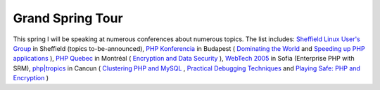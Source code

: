 Grand Spring Tour
=================

.. articleMetaData::
   :Where: Skien, Norway
   :Date: 20050117 2242 CET
   :Tags: cms, php, work

This spring I will be speaking at numerous conferences about numerous topics. The list includes: `Sheffield Linux User's Group`_ in Sheffield (topics
to-be-announced), `PHP Konferencia`_ in Budapest ( `Dominating the World`_ and `Speeding up PHP applications`_ ), `PHP Quebec`_ in Montréal
( `Encryption and Data Security`_ ), `WebTech 2005`_ in Sofia (Enterprise PHP with SRM), `php|tropics`_ in Cancun ( `Clustering PHP and MySQL`_ , `Practical Debugging Techniques`_ and `Playing Safe: PHP and Encryption`_ )


.. _`Sheffield Linux User's Group`: http://www.sheflug.co.uk/
.. _`PHP Konferencia`: http://phpconf.hu/2005/
.. _`Dominating the World`: http://phpconf.hu/2005/program.php/WorldDomination
.. _`Speeding up PHP applications`: http://phpconf.hu/2005/program.php/PHPSpeed
.. _`PHP Quebec`: http://conf.phpquebec.com/
.. _`Encryption and Data Security`: http://conf.phpquebec.com/en/conf2005/session
.. _`WebTech 2005`: http://webtech2005.info/
.. _`php|tropics`: http://phparch.com/tropics/
.. _`Clustering PHP and MySQL`: http://phparch.com/tropics/session.php?id=13
.. _`Practical Debugging Techniques`: http://phparch.com/tropics/session.php?id=14
.. _`Playing Safe: PHP and Encryption`: http://phparch.com/tropics/session.php?id=15

